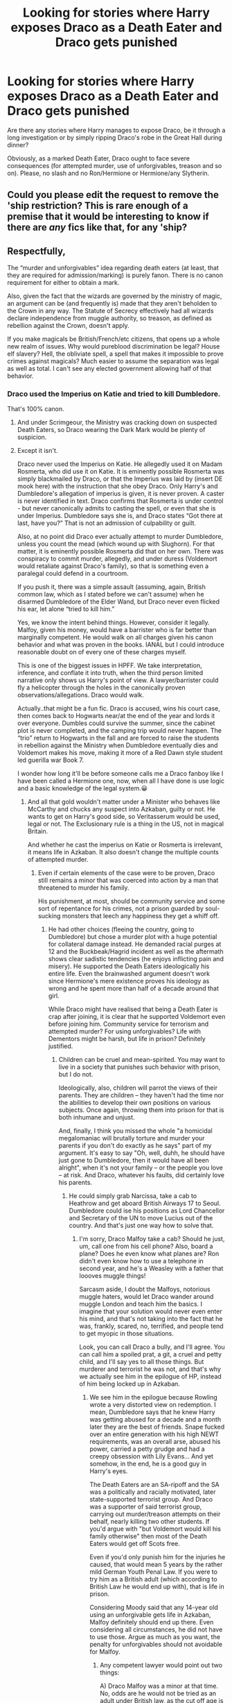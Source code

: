 #+TITLE: Looking for stories where Harry exposes Draco as a Death Eater and Draco gets punished

* Looking for stories where Harry exposes Draco as a Death Eater and Draco gets punished
:PROPERTIES:
:Author: Hellstrike
:Score: 12
:DateUnix: 1520779572.0
:DateShort: 2018-Mar-11
:FlairText: Request
:END:
Are there any stories where Harry manages to expose Draco, be it through a long investigation or by simply ripping Draco's robe in the Great Hall during dinner?

Obviously, as a marked Death Eater, Draco ought to face severe consequences (for attempted murder, use of unforgivables, treason and so on). Please, no slash and no Ron/Hermione or Hermione/any Slytherin.


** Could you please edit the request to remove the 'ship restriction? This is rare enough of a premise that it would be interesting to know if there are /any/ fics like that, for any 'ship?
:PROPERTIES:
:Author: turbinicarpus
:Score: 12
:DateUnix: 1520801569.0
:DateShort: 2018-Mar-12
:END:


** Respectfully,

The “murder and unforgivables” idea regarding death eaters (at least, that they are required for admission/marking) is purely fanon. There is no canon requirement for either to obtain a mark.

Also, given the fact that the wizards are governed by the ministry of magic, an argument can be (and frequently is) made that they aren't beholden to the Crown in any way. The Statute of Secrecy effectively had all wizards declare independence from muggle authority, so treason, as defined as rebellion against the Crown, doesn't apply.

If you make magicals be British/French/etc citizens, that opens up a whole new realm of issues. Why would pureblood discrimination be legal? House elf slavery? Hell, the obliviate spell, a spell that makes it impossible to prove crimes against magicals? Much easier to assume the separation was legal as well as total. I can't see any elected government allowing half of that behavior.
:PROPERTIES:
:Author: Sturmundsterne
:Score: 5
:DateUnix: 1520796234.0
:DateShort: 2018-Mar-11
:END:

*** Draco used the Imperius on Katie and tried to kill Dumbledore.

That's 100% canon.
:PROPERTIES:
:Author: Hellstrike
:Score: 19
:DateUnix: 1520798833.0
:DateShort: 2018-Mar-11
:END:

**** And under Scrimgeour, the Ministry was cracking down on suspected Death Eaters, so Draco wearing the Dark Mark would be plenty of suspicion.
:PROPERTIES:
:Author: Jahoan
:Score: 12
:DateUnix: 1520801570.0
:DateShort: 2018-Mar-12
:END:


**** Except it isn't.

Draco never used the Imperius on Katie. He allegedly used it on Madam Rosmerta, who did use it on Katie. It is eminently possible Rosmerta was simply blackmailed by Draco, or that the Imperius was laid by (insert DE mook here) with the instruction that she obey Draco. Only Harry's and Dumbledore's allegation of imperius is given, it is never proven. A caster is never identified in text. Draco confirms that Rosmerta is under control - but never canonically admits to casting the spell, or even that she is under Imperius. Dumbledore says she is, and Draco states “Got there at last, have you?” That is not an admission of culpability or guilt.

Also, at no point did Draco ever actually attempt to murder Dumbledore, unless you count the mead (which wound up with Slughorn). For that matter, it is eminently possible Rosmerta did that on her own. There was conspiracy to commit murder, allegedly, and under duress (Voldemort would retaliate against Draco's family), so that is something even a paralegal could defend in a courtroom.

If you push it, there was a simple assault (assuming, again, British common law, which as I stated before we can't assume) when he disarmed Dumbledore of the Elder Wand, but Draco never even flicked his ear, let alone “tried to kill him.”

Yes, we know the intent behind things. However, consider it legally. Malfoy, given his money, would have a barrister who is far better than marginally competent. He would walk on all charges given his canon behavior and what was proven in the books. IANAL but I could introduce reasonable doubt on of every one of these charges myself.

This is one of the biggest issues in HPFF. We take interpretation, inference, and conflate it into truth, when the third person limited narrative only shows us Harry's point of view. A lawyer/barrister could fly a helicopter through the holes in the canonically proven observations/allegations. Draco would walk.

Actually..that might be a fun fic. Draco is accused, wins his court case, then comes back to Hogwarts near/at the end of the year and lords it over everyone. Dumbles could survive the summer, since the cabinet plot is never completed, and the camping trip would never happen. The “trio” return to Hogwarts in the fall and are forced to raise the students in rebellion against the Ministry when Dumbledore eventually dies and Voldemort makes his move, making it more of a Red Dawn style student led guerilla war Book 7.

I wonder how long it'll be before someone calls me a Draco fanboy like I have been called a Hermione one, now, when all I have done is use logic and a basic knowledge of the legal system.😀
:PROPERTIES:
:Author: Sturmundsterne
:Score: -1
:DateUnix: 1520801651.0
:DateShort: 2018-Mar-12
:END:

***** And all that gold wouldn't matter under a Minister who behaves like McCarthy and chucks any suspect into Azkaban, guilty or not. He wants to get on Harry's good side, so Veritasserum would be used, legal or not. The Exclusionary rule is a thing in the US, not in magical Britain.

And whether he cast the imperius on Katie or Rosmerta is irrelevant, it means life in Azkaban. It also doesn't change the multiple counts of attempted murder.
:PROPERTIES:
:Author: Hellstrike
:Score: 16
:DateUnix: 1520802859.0
:DateShort: 2018-Mar-12
:END:

****** Even if certain elements of the case were to be proven, Draco still remains a minor that was coerced into action by a man that threatened to murder his family.

His punishment, at most, should be community service and some sort of repentance for his crimes, not a prison guarded by soul-sucking monsters that leech any happiness they get a whiff off.
:PROPERTIES:
:Author: Boris_The_Unbeliever
:Score: 0
:DateUnix: 1520819357.0
:DateShort: 2018-Mar-12
:END:

******* He had other choices (fleeing the country, going to Dumbledore) but chose a murder plot with a huge potential for collateral damage instead. He demanded racial purges at 12 and the Buckbeak/Hagrid incident as well as the aftermath shows clear sadistic tendencies (he enjoys inflicting pain and misery). He supported the Death Eaters ideologically his entire life. Even the brainwashed argument doesn't work since Hermione's mere existence proves his ideology as wrong and he spent more than half of a decade around that girl.

While Draco might have realised that being a Death Eater is crap after joining, it is clear that he supported Voldemort even before joining him. Community service for terrorism and attempted murder? For using unforgivables? Life with Dementors might be harsh, but life in prison? Definitely justified.
:PROPERTIES:
:Author: Hellstrike
:Score: 5
:DateUnix: 1520820289.0
:DateShort: 2018-Mar-12
:END:

******** Children can be cruel and mean-spirited. You may want to live in a society that punishes such behavior with prison, but I do not.

Ideologically, also, children will parrot the views of their parents. They are children -- they haven't had the time nor the abilities to develop their own positions on various subjects. Once again, throwing them into prison for that is both inhumane and unjust.

And, finally, I think you missed the whole "a homicidal megalomaniac will brutally torture and murder your parents if you don't do exactly as he says" part of my argument. It's easy to say "Oh, well, duhh, he should have just gone to Dumbledore, then it would have all been alright", when it's not your family -- or the people you love -- at risk. And Draco, whatever his faults, did certainly love his parents.
:PROPERTIES:
:Author: Boris_The_Unbeliever
:Score: 0
:DateUnix: 1520821720.0
:DateShort: 2018-Mar-12
:END:

********* He could simply grab Narcissa, take a cab to Heathrow and get aboard British Airways 17 to Seoul. Dumbledore could ise his positions as Lord Chancellor and Secretary of the UN to move Lucius out of the country. And that's just one way how to solve that.
:PROPERTIES:
:Author: Hellstrike
:Score: 2
:DateUnix: 1520844176.0
:DateShort: 2018-Mar-12
:END:

********** I'm sorry, Draco Malfoy take a cab? Should he just, um, call one from his cell phone? Also, board a plane? Does he even know what planes are? Ron didn't even know how to use a telephone in second year, and he's a Weasley with a father that loooves muggle things!

Sarcasm aside, I doubt the Malfoys, notorious muggle haters, would let Draco wander around muggle London and teach him the basics. I imagine that your solution would never even enter his mind, and that's not taking into the fact that he was, frankly, scared, no, terrified, and people tend to get myopic in those situations.

Look, you can call Draco a bully, and I'll agree. You can call him a spoiled prat, a git, a cruel and petty child, and I'll say yes to all those things. But murderer and terrorist he was not, and that's why we actually see him in the epilogue of HP, instead of him being locked up in Azkaban.
:PROPERTIES:
:Author: Boris_The_Unbeliever
:Score: 1
:DateUnix: 1520862877.0
:DateShort: 2018-Mar-12
:END:

*********** We see him in the epilogue because Rowling wrote a very distorted view on redemption. I mean, Dumbledore says that he knew Harry was getting abused for a decade and a month later they are the best of friends. Snape fucked over an entire generation with his high NEWT requirements, was an overall arse, abused his power, carried a petty grudge and had a creepy obsession with Lily Evans... And yet somehow, in the end, he is a good guy in Harry's eyes.

The Death Eaters are an SA-ripoff and the SA was a politically and racially motivated, later state-supported terrorist group. And Draco was a supporter of said terrorist group, carrying out murder/treason attempts on their behalf, nearly killing two other students. If you'd argue with "but Voldemort would kill his family otherwise" then most of the Death Eaters would get off Scots free.

Even if you'd only punish him for the injuries he caused, that would mean 5 years by the rather mild German Youth Penal Law. If you were to try him as a British adult (which according to British Law he would end up with), that is life in prison.

Considering Moody said that any 14-year old using an unforgivable gets life in Azkaban, Malfoy definitely should end up there. Even considering all circumstances, he did not have to use those. Argue as much as you want, the penalty for unforgivables should not avoidable for Malfoy.
:PROPERTIES:
:Author: Hellstrike
:Score: 3
:DateUnix: 1520864428.0
:DateShort: 2018-Mar-12
:END:

************ Any competent lawyer would point out two things:

A) Draco Malfoy was a minor at that time. No, odds are he would not be tried as an adult under British law, as the cut off age is 18. He was 16.

B) His actions were committed under duress. He had the equivalent of a gun pointed at him and his family. If he had not complied, he would have died, and his family would have died. All rather painfully.

Also, you can't compare him to the other Death Eaters. They joined as /adults/ and willingly. Their crimes were committed without coercion. They wanted to break the law. Draco Malfoy broke it only because he had to, or he would die. There's a difference. And, in the end, he wasn't even able to do that. Even with his family's and his own life at stake, he put his wand down instead of casting an Avada.

With these mitigating factors, there isn't an unbiased jury in the world that would sentence Draco Malfoy to prison. So, I don't see why you're calling that a distorted view on redemption. It's justice, and it's humane.
:PROPERTIES:
:Author: Boris_The_Unbeliever
:Score: 1
:DateUnix: 1520868309.0
:DateShort: 2018-Mar-12
:END:

************* A) According to a quick google search, Britain tried to crack down on youth crime by using adult law for all 17-year-olds and quite a few 16-year-old offenders in the 90s.

B) In a Civil War, everyone is under duress. If that was a valid excuse, everyone on Voldemort's side would get off.

C) You do not know whether Draco joined under duress or joined voluntarily and only later regretted that. And the late regret does not get you off completely.

And you still did not refute the "Unforgivable" argument. Moody says to his class of 14 and 15-year-old students that using any of them means life in Azkaban. And Malfoy used Unforgivables completely on his own. Even if you use the "under duress" excuse, that does not excuse the Unforgivables because there are plenty other options how to attempt murder without them, from cursed daggers over poison and up to cursing a common item the target uses (goblet, fork, quill, chair and so on).
:PROPERTIES:
:Author: Hellstrike
:Score: 2
:DateUnix: 1520874411.0
:DateShort: 2018-Mar-12
:END:

************** I know you have continued this discussion with another user, but I already refuted the Unforgivable argument. There is no evidence he cast a single one in canon. Allegations yes but no evidence or proof.

Also, in Canon Harry uses two of the three. Should he, then, be in Azkaban for life?
:PROPERTIES:
:Author: Sturmundsterne
:Score: 1
:DateUnix: 1520882256.0
:DateShort: 2018-Mar-12
:END:

*************** It depends. The one on the goblin doesn't count since it was on a goblin and they do not fall under the normal magical law and the one on Bellatrix was not cast properly. If you count that, then Draco is due for his attempt as well. And Harry's side is the one dishing out justice after the war and we all know that the victor gets away with stuff the defeated side does not. Not the best juricatory argument, but otherwise most of the Allied High command would be war criminals as well.

Also, don't forget about that thing called truth potion. That's all the evidence you'd need.
:PROPERTIES:
:Author: Hellstrike
:Score: 1
:DateUnix: 1520883321.0
:DateShort: 2018-Mar-12
:END:


************** A) Children are tried as adults only in the most egregious cases. In this instance, since he didn't actually murder anyone, I'd say it wouldn't apply, but I'll admit it's a possibility.

B) I have to disagree, completely. Why would everyone be under duress? That makes no sense. There were plenty of Death Eaters who were more than glad to perpetrate atrocities, to torture and murder, pillage and plunder, but Draco is not among them. You do not see him casting crucios and avadas left and right; on the contrary, the only moment he has to murder someone -- Dumbledore on the top of the tower -- he lowers his wand.

C) Joining a group isn't cause for imprisonment. It's the actions against others that matter. And Draco's actions were focused on killing Dumbledore, because, once again, he was told that if he wouldn't then he and his family would die. That is duress, plain and simple.

D) I didn't reply to the Moody section, because I don't even see it as an argument. First of all, that wasn't even Moody, it was Crouch Jr., and I'm not gonna take his words as textbook British Magical Law. Why should be trust him, at all?

Secondly, are you really quibbling over how Draco should have attempted the murder of the most powerful wizard of his time? He was not in a right state of mind; his family's life was in direct danger, and, had he failed, he would have died too. That makes him a sixteen year old kid in an impossible situation, just trying to save his family. You can't judge him for that.

And, lastly, you keep saying he uses unforgivables, like he's some mad dark wizard, casting them everywhere, and there's really no evidence to support that. He was a bully, yes. A racist. A spoiled brat. A child. But a murderer? No. A torturer? Also, no. So I'm having a lot of trouble understanding why you seem so intent on making him the root of all evil.
:PROPERTIES:
:Author: Boris_The_Unbeliever
:Score: 1
:DateUnix: 1520885299.0
:DateShort: 2018-Mar-12
:END:

*************** Oh, he is far from the root of all evil, but seeing him free ruined the epilogue for me (well, and the marriages after three lines of romance). He is far from the worst Death Eater, don't get me wrong, but he should face consequences regardless. Argue as much as you want, for the stuff he did he ought to be punished. And saying something along the lines of "but the year under Voldemort was punishment enough" is an insult to the real victims of the Death Eaters.
:PROPERTIES:
:Author: Hellstrike
:Score: 2
:DateUnix: 1520886645.0
:DateShort: 2018-Mar-13
:END:

**************** I agree that he shouldn't get off scot-free, it's just that prison is an unjust punishment, in his case, as I see it. Which is why I advocated community service, something to teach him humility, to change his views. I imagine working with muggleborns and orphans would do the trick.

As for the relationships, I can't agree more. Even reading HP the first time as a kid, I didn't think Ron/Hermione made any sense. It just seemed...off. I always thought she'd end up with Harry. But, ah, what can you do...
:PROPERTIES:
:Author: Boris_The_Unbeliever
:Score: 1
:DateUnix: 1520887559.0
:DateShort: 2018-Mar-13
:END:


***** I agree with your argument and find it refreshing (and would love to see a fic like that) but I think the one thing I'll remember is your use of Dumbles, haven't heard that one before
:PROPERTIES:
:Author: tectonictigress
:Score: 3
:DateUnix: 1520817012.0
:DateShort: 2018-Mar-12
:END:


***** You make an interesting case, but it has a limitation: it only makes use of the evidence available to us via Harry. Yes, Harry's testimony alone could not convict Draco. However, if it came to an arrest, there would also be an investigation. His possessions would be searched. Witnesses would be questioned. Crabbe and Goyle would be implicated, and they would probably give away information. The Protean-Charmed Galleons would be found in his and Rosmerta's possession. Other clues would be found as well, which we can't even know about, since Harry didn't know about them.

Dumbledore and Snape had to keep their efforts to figure out what's going on on the down-low, for obvious reasons. Aurors wouldn't have to.
:PROPERTIES:
:Author: turbinicarpus
:Score: 1
:DateUnix: 1521147893.0
:DateShort: 2018-Mar-16
:END:


** Linkffn(the grass is always greener by kb0)
:PROPERTIES:
:Author: SymphonySamurai
:Score: 2
:DateUnix: 1520832055.0
:DateShort: 2018-Mar-12
:END:

*** [[http://www.fanfiction.net/s/4334542/1/][*/The Grass Is Always Greener/*]] by [[https://www.fanfiction.net/u/1251524/kb0][/kb0/]]

#+begin_quote
  During the second term of Harry's sixth year, he ends up saving Daphne Greengrass from a fate worse than death. To repay him, she teaches him Occlumency and they get to know each other well enough to learn that labels are not always useful... HP/DG
#+end_quote

^{/Site/: [[http://www.fanfiction.net/][fanfiction.net]] *|* /Category/: Harry Potter *|* /Rated/: Fiction T *|* /Chapters/: 8 *|* /Words/: 100,620 *|* /Reviews/: 1,032 *|* /Favs/: 6,290 *|* /Follows/: 2,235 *|* /Updated/: 1/13/2009 *|* /Published/: 6/19/2008 *|* /Status/: Complete *|* /id/: 4334542 *|* /Language/: English *|* /Genre/: Drama/Romance *|* /Characters/: Harry P., Daphne G. *|* /Download/: [[http://www.ff2ebook.com/old/ffn-bot/index.php?id=4334542&source=ff&filetype=epub][EPUB]] or [[http://www.ff2ebook.com/old/ffn-bot/index.php?id=4334542&source=ff&filetype=mobi][MOBI]]}

--------------

*FanfictionBot*^{1.4.0} *|* [[[https://github.com/tusing/reddit-ffn-bot/wiki/Usage][Usage]]] | [[[https://github.com/tusing/reddit-ffn-bot/wiki/Changelog][Changelog]]] | [[[https://github.com/tusing/reddit-ffn-bot/issues/][Issues]]] | [[[https://github.com/tusing/reddit-ffn-bot/][GitHub]]] | [[[https://www.reddit.com/message/compose?to=tusing][Contact]]]

^{/New in this version: Slim recommendations using/ ffnbot!slim! /Thread recommendations using/ linksub(thread_id)!}
:PROPERTIES:
:Author: FanfictionBot
:Score: 1
:DateUnix: 1520832107.0
:DateShort: 2018-Mar-12
:END:
